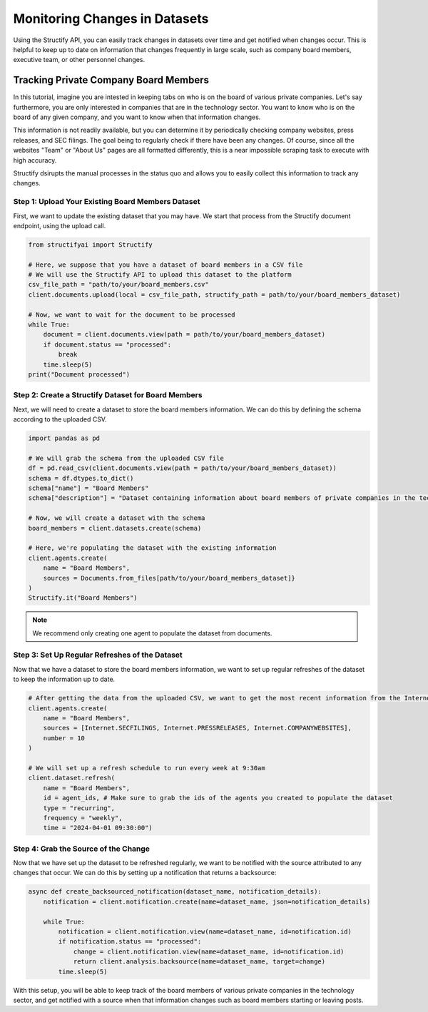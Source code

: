 Monitoring Changes in Datasets
==============================
Using the Structify API, you can easily track changes in datasets over time and get notified when changes occur. This is helpful to keep up to date on information that changes frequently in large scale, such as company board members, executive team, or other personnel changes.

Tracking Private Company Board Members
--------------------------------------

In this tutorial, imagine you are intested in keeping tabs on who is on the board of various private companies.
Let's say furthermore, you are only interested in companies that are in the technology sector.
You want to know who is on the board of any given company, and you want to know when that information changes.

This information is not readily available, but you can determine it by periodically checking company websites, press releases, and SEC filings.
The goal being to regularly check if there have been any changes. Of course, since all the websites "Team" or "About Us" pages are all formatted differently, this is a near impossible scraping task to execute with high accuracy.

Structify dsirupts the manual processes in the status quo and allows you to easily collect this information to track any changes.

Step 1: Upload Your Existing Board Members Dataset
~~~~~~~~~~~~~~~~~~~~~~~~~~~~~~~~~~~~~~~~~~~~~~~~~~

First, we want to update the existing dataset that you may have. We start that process from the Structify document endpoint, using the upload call.

.. code-block:: python

    from structifyai import Structify

    # Here, we suppose that you have a dataset of board members in a CSV file
    # We will use the Structify API to upload this dataset to the platform
    csv_file_path = "path/to/your/board_members.csv"
    client.documents.upload(local = csv_file_path, structify_path = path/to/your/board_members_dataset)

    # Now, we want to wait for the document to be processed
    while True:
        document = client.documents.view(path = path/to/your/board_members_dataset)
        if document.status == "processed":
            break
        time.sleep(5)
    print("Document processed")

Step 2: Create a Structify Dataset for Board Members
~~~~~~~~~~~~~~~~~~~~~~~~~~~~~~~~~~~~~~~~~~~~~~~~~~~~
Next, we will need to create a dataset to store the board members information. We can do this by defining the schema according to the uploaded CSV.

.. code-block:: python

    import pandas as pd

    # We will grab the schema from the uploaded CSV file
    df = pd.read_csv(client.documents.view(path = path/to/your/board_members_dataset))
    schema = df.dtypes.to_dict()
    schema["name"] = "Board Members"
    schema["description"] = "Dataset containing information about board members of private companies in the technology sector."

    # Now, we will create a dataset with the schema
    board_members = client.datasets.create(schema)

    # Here, we're populating the dataset with the existing information
    client.agents.create(
        name = "Board Members",
        sources = Documents.from_files[path/to/your/board_members_dataset]}
    )
    Structify.it("Board Members")

.. note::
    We recommend only creating one agent to populate the dataset from documents. 

Step 3: Set Up Regular Refreshes of the Dataset
~~~~~~~~~~~~~~~~~~~~~~~~~~~~~~~~~~~~~~~~~~~~~~~~
Now that we have a dataset to store the board members information, we want to set up regular refreshes of the dataset to keep the information up to date.

.. code-block:: python

    # After getting the data from the uploaded CSV, we want to get the most recent information from the Internet sources.
    client.agents.create(
        name = "Board Members",
        sources = [Internet.SECFILINGS, Internet.PRESSRELEASES, Internet.COMPANYWEBSITES],
        number = 10
    )

    # We will set up a refresh schedule to run every week at 9:30am
    client.dataset.refresh(
        name = "Board Members", 
        id = agent_ids, # Make sure to grab the ids of the agents you created to populate the dataset
        type = "recurring",
        frequency = "weekly",
        time = "2024-04-01 09:30:00")


Step 4: Grab the Source of the Change
~~~~~~~~~~~~~~~~~~~~~~~~~~~~~~~~~~~~~
Now that we have set up the dataset to be refreshed regularly, we want to be notified with the source attributed to any changes that occur. We can do this by setting up a notification that returns a backsource:

.. code-block:: python

    async def create_backsourced_notification(dataset_name, notification_details):
        notification = client.notification.create(name=dataset_name, json=notification_details)

        while True:
            notification = client.notification.view(name=dataset_name, id=notification.id)
            if notification.status == "processed":
                change = client.notification.view(name=dataset_name, id=notification.id)
                return client.analysis.backsource(name=dataset_name, target=change)
            time.sleep(5)


With this setup, you will be able to keep track of the board members of various private companies in the technology sector, and get notified with a source when that information changes such as board members starting or leaving posts.